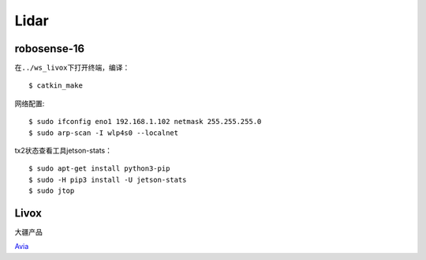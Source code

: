 


Lidar
--------------

robosense-16
~~~~~~~~~~~~~~~~~~~~~~
在\ ``../ws_livox``\ 下打开终端，编译：

::
   
   $ catkin_make

网络配置:

::
   
   $ sudo ifconfig eno1 192.168.1.102 netmask 255.255.255.0
   $ sudo arp-scan -I wlp4s0 --localnet


tx2状态查看工具jetson-stats：
::

   $ sudo apt-get install python3-pip
   $ sudo -H pip3 install -U jetson-stats
   $ sudo jtop



Livox
~~~~~~~~~~~~~~~~~~~~~~
大疆产品

`Avia <https://www.livoxtech.com/cn/avia>`_







